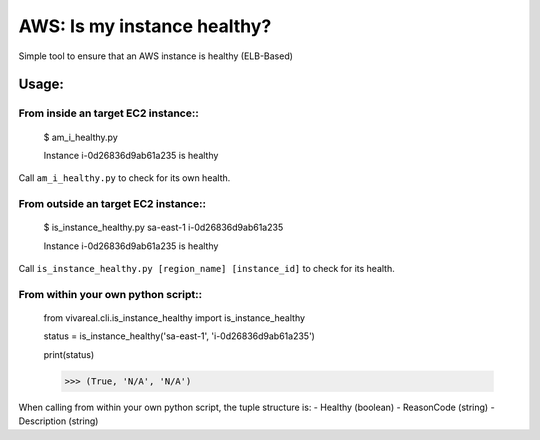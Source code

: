 ============================
AWS: Is my instance healthy?
============================

Simple tool to ensure that an AWS instance is healthy (ELB-Based)

Usage:
======

From inside an target EC2 instance::
------------------------------------

    $ am_i_healthy.py

    Instance i-0d26836d9ab61a235 is healthy

Call ``am_i_healthy.py`` to check for its own health.

From outside an target EC2 instance::
-------------------------------------

    $ is_instance_healthy.py sa-east-1 i-0d26836d9ab61a235

    Instance i-0d26836d9ab61a235 is healthy

Call ``is_instance_healthy.py [region_name] [instance_id]`` to check for
its health.

From within your own python script::
------------------------------------

    from vivareal.cli.is_instance_healthy import is_instance_healthy

    status = is_instance_healthy('sa-east-1', 'i-0d26836d9ab61a235')

    print(status)

    >>> (True, 'N/A', 'N/A')

When calling from within your own python script, the tuple structure is:
- Healthy (boolean)
- ReasonCode (string)
- Description (string)
